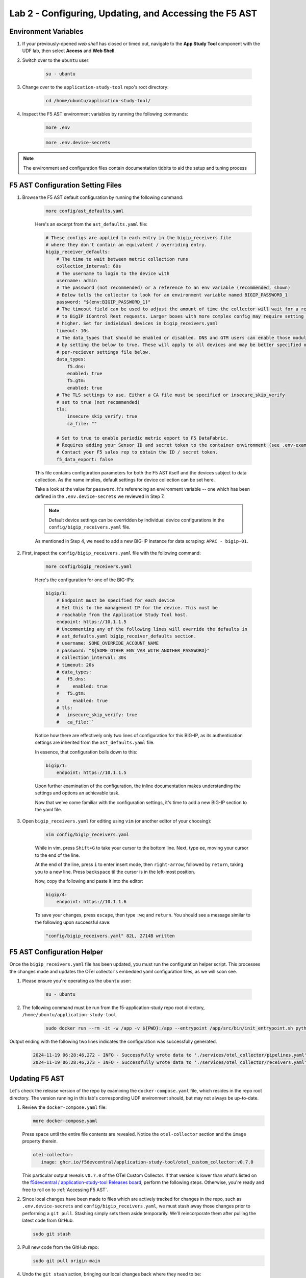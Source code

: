 .. _Configuring the F5 AST:

Lab 2 - Configuring, Updating, and Accessing the F5 AST
=======================================================

Environment Variables
---------------------

#. If your previously-opened *web shell* has closed or timed out, navigate to the **App Study Tool** component with the UDF lab, then select **Access** and **Web Shell**.

#. Switch over to the ``ubuntu`` user:

    .. code-block:: console

        su - ubuntu

#. Change over to the ``application-study-tool`` repo's root directory:

    .. code-block:: console

        cd /home/ubuntu/application-study-tool/

#. Inspect the F5 AST environment variables by running the following commands:

    .. code-block:: console

        more .env
    .. code-block:: console
 
        more .env.device-secrets

.. note:: The environment and configuration files contain documentation tidbits to aid the setup and tuning process

F5 AST Configuration Setting Files
----------------------------------

#. Browse the F5 AST default configuration by running the following command:

    .. code-block:: console

        more config/ast_defaults.yaml
    
    Here's an excerpt from the ``ast_defaults.yaml`` file:

    .. code-block:: console

        # These configs are applied to each entry in the bigip_receivers file
        # where they don't contain an equivalent / overriding entry.
        bigip_receiver_defaults:
            # The time to wait between metric collection runs
            collection_interval: 60s
            # The username to login to the device with
            username: admin
            # The password (not recommended) or a reference to an env variable (recommended, shown)
            # Below tells the collector to look for an environment variable named BIGIP_PASSWORD_1
            password: "${env:BIGIP_PASSWORD_1}"
            # The timeout field can be used to adjust the amount of time the collector will wait for a response
            # to BigIP iControl Rest requests. Larger boxes with more complex config may require setting this value
            # higher. Set for individual devices in bigip_receivers.yaml
            timeout: 10s
            # The data_types that should be enabled or disabled. DNS and GTM users can enable those modules
            # by setting the below to true. These will apply to all devices and may be better specified on the
            # per-reciever settings file below.
            data_types:
                f5.dns:
                enabled: true
                f5.gtm:
                enabled: true
            # The TLS settings to use. Either a CA file must be specified or insecure_skip_verify
            # set to true (not recommended)
            tls:
                insecure_skip_verify: true
                ca_file: ""

            # Set to true to enable periodic metric export to F5 DataFabric.
            # Requires adding your Sensor ID and secret token to the container environment (see .env-example).
            # Contact your F5 sales rep to obtain the ID / secret token.
            f5_data_export: false

    This file contains configuration parameters for both the F5 AST itself and the devices subject to data collection. As the name implies, default settings for device collection can be set here.

    Take a look at the value for ``password``. It's referencing an environment variable -- one which has been defined in the ``.env.device-secrets`` we reviewed in Step 7.
    
    .. note:: Default device settings can be overridden by individual device configurations in the ``config/bigip_receivers.yaml`` file.

    As mentioned in Step 4, we need to add a new BIG-IP instance for data scraping: ``APAC - bigip-01``. 

#. First, inspect the ``config/bigip_receivers.yaml`` file with the following command:

    .. code-block:: console

        more config/bigip_receivers.yaml

    Here's the configuration for one of the BIG-IPs:

    .. code-block:: console

        bigip/1:
            # Endpoint must be specified for each device
            # Set this to the management IP for the device. This must be
            # reachable from the Application Study Tool host.
            endpoint: https://10.1.1.5
            # Uncommenting any of the following lines will override the defaults in
            # ast_defaults.yaml bigip_receiver_defaults section.
            # username: SOME_OVERRIDE_ACCOUNT_NAME
            # password: "${SOME_OTHER_ENV_VAR_WITH_ANOTHER_PASSWORD}"
            # collection_interval: 30s
            # timeout: 20s
            # data_types:
            #   f5.dns:
            #     enabled: true
            #   f5.gtm:
            #     enabled: true
            # tls:
            #   insecure_skip_verify: true
            #   ca_file:``

    Notice how there are effectively only two lines of configuration for this BIG-IP, as its authentication settings are inherited from the ``ast_defaults.yaml`` file.

    In essence, that configuration boils down to this:

    .. code-block:: console

        bigip/1:
            endpoint: https://10.1.1.5

    Upon further examination of the configuration, the inline documentation makes understanding the settings and options an achievable task.

    Now that we've come familiar with the configuration settings, it's time to add a new BIG-IP section to the yaml file.

#. Open ``bigip_receivers.yaml`` for editing using ``vim`` (or another editor of your choosing):

    .. code-block:: console

        vim config/bigip_receivers.yaml

    While in vim, press ``Shift+G`` to take your cursor to the bottom line. Next, type ``ee``, moving your cursor to the end of the line.

    At the end of the line, press ``i`` to enter insert mode, then ``right-arrow``, followed by ``return``, taking you to a new line. Press ``backspace`` til the cursor is in the left-most position.

    Now, copy the following and paste it into the editor:

    .. code-block:: console

        bigip/4:
            endpoint: https://10.1.1.6

    To save your changes, press ``escape``, then type ``:wq`` and ``return``. You should see a message similar to the following upon successful save:

    .. code-block:: console

        "config/bigip_receivers.yaml" 82L, 2714B written

F5 AST Configuration Helper
---------------------------

Once the ``bigip_receivers.yaml`` file has been updated, you must run the configuration helper script. This processes the changes made and updates the OTel collector's embedded yaml configuration files, as we will soon see.

#. Please ensure you're operating as the ``ubuntu`` user:

    .. code-block:: console

        su - ubuntu

#. The following command must be run from the f5-application-study repo root directory, ``/home/ubuntu/application-study-tool``

    .. code-block:: console

        sudo docker run --rm -it -w /app -v ${PWD}:/app --entrypoint /app/src/bin/init_entrypoint.sh python:3.12.6-slim-bookworm --generate-config

Output ending with the following two lines indicates the configuration was successfully generated.

   .. code-block:: console

      2024-11-19 06:28:46,272 - INFO - Successfully wrote data to './services/otel_collector/pipelines.yaml'.
      2024-11-19 06:28:46,273 - INFO - Successfully wrote data to './services/otel_collector/receivers.yaml'.

Updating F5 AST
---------------

Let's check the release version of the repo by examining the ``docker-compose.yaml`` file, which resides in the repo root directory. The version running in this lab's corresponding UDF environment should, but may not always be up-to-date.

#. Review the ``docker-compose.yaml`` file:

   .. code-block:: console

      more docker-compose.yaml

   Press ``space`` until the entire file contents are revealed. Notice the ``otel-collector`` section and the ``image`` property therein.

   .. code-block:: console

      otel-collector:
         image: ghcr.io/f5devcentral/application-study-tool/otel_custom_collector:v0.7.0

   This particular output reveals ``v0.7.0`` of the OTel Custom Collector. If that version is lower than what's listed on the `f5devcentral / application-study-tool Releases board <https://github.com/f5devcentral/application-study-tool/releases/tag/v0.7.0>`_, perform the following steps. Otherwise, you're ready and free to roll on to :ref:`Accessing F5 AST`.

#. Since local changes have been made to files which are actively tracked for changes in the repo, such as ``.env.device-secrets`` and ``config/bigip_receivers.yaml``, we must stash away those changes prior to performing a ``git pull``. Stashing simply sets them aside temporarily. We'll reincorporate them after pulling the latest code from GitHub.

   .. code-block:: console

      sudo git stash

#. Pull new code from the GitHub repo:

   .. code-block:: console

      sudo git pull origin main

#. Undo the ``git stash`` action, bringing our local changes back where they need to be:

   .. code-block:: console

      sudo git stash pop

#. Run the F5 AST Configuration Helper:

   .. code-block:: console

      sudo docker run --rm -it -w /app -v ${PWD}:/app --entrypoint /app/src/bin/init_entrypoint.sh python:3.12.6-slim-bookworm --generate-config

#. Restart the OTel Custom Collector container:

   .. code-block:: console

      sudo docker container restart application-study-tool_otel-collector_1

That's it! The upgrade process should be seamless and good to go.


.. _`Accessing F5 AST`:

Accessing F5 AST
----------------

Here's where our boots hit the ground and the real adventure begins!

#. From within the UDF course deployment's **Super Jump Host** System, locate and select **ACCESS**, then **Firefox**.

    .. image:: images/udf_firefox_access.png
        :width: 800

#. Once the new browser tab has loaded, you will be presented with a nested Firefox browser that's running within the UDF lab. Click into the search/navigation bar and select the **Dashboards - Grafana**

    .. image:: images/udf_grafana_browser_link.png
        :width: 800

    As you can see, the F5 AST Grafana dashboard is available via the following URL in your lab environment:

    .. code-block:: console

        http://10.1.1.10:3000/dashboards

#. The **Dashboards** landing page presents users with a couple standalone dashboards and a few collections of dashboards, per the image below.

    .. image:: images/grafana_dashboards.png
        :width: 800

In the next module you will learn about all of the available pre-packaged dashboards. The door's open for you to step in and take a look around the F5 Application Study Tool!

Please select **Next** below and continue on to :ref:`Exploring the F5 AST Dashboards`